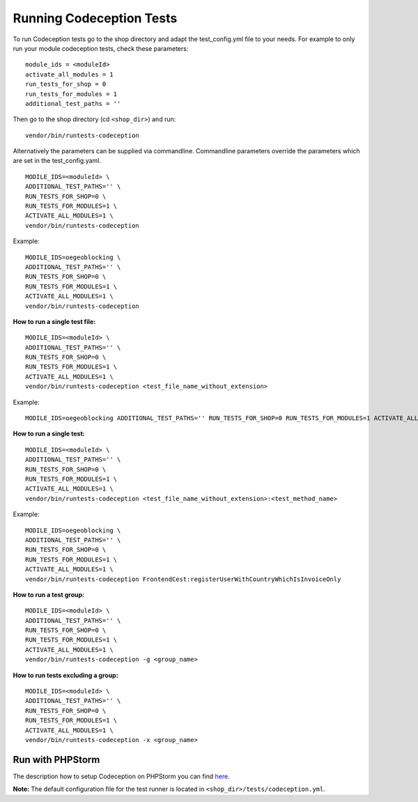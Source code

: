 .. _running-codeception-tests:

Running Codeception Tests
-------------------------

To run Codeception tests go to the shop directory and adapt the test_config.yml file to your needs.
For example to only run your module codeception tests, check these parameters:

::

  module_ids = <moduleId>
  activate_all_modules = 1
  run_tests_for_shop = 0
  run_tests_for_modules = 1
  additional_test_paths = ''

Then go to the shop directory (cd ``<shop_dir>``) and run:
::

  vendor/bin/runtests-codeception


Alternatively the parameters can be supplied via commandline. Commandline parameters override the parameters which are set in the test_config.yaml.
::

  MODILE_IDS=<moduleId> \
  ADDITIONAL_TEST_PATHS='' \
  RUN_TESTS_FOR_SHOP=0 \
  RUN_TESTS_FOR_MODULES=1 \
  ACTIVATE_ALL_MODULES=1 \
  vendor/bin/runtests-codeception

Example:
::

  MODILE_IDS=oegeoblocking \
  ADDITIONAL_TEST_PATHS='' \
  RUN_TESTS_FOR_SHOP=0 \
  RUN_TESTS_FOR_MODULES=1 \
  ACTIVATE_ALL_MODULES=1 \
  vendor/bin/runtests-codeception

**How to run a single test file:**
::

  MODILE_IDS=<moduleId> \
  ADDITIONAL_TEST_PATHS='' \
  RUN_TESTS_FOR_SHOP=0 \
  RUN_TESTS_FOR_MODULES=1 \
  ACTIVATE_ALL_MODULES=1 \
  vendor/bin/runtests-codeception <test_file_name_without_extension>

Example:
::

  MODILE_IDS=oegeoblocking ADDITIONAL_TEST_PATHS='' RUN_TESTS_FOR_SHOP=0 RUN_TESTS_FOR_MODULES=1 ACTIVATE_ALL_MODULES=1 vendor/bin/runtests-codeception FrontendCest

**How to run a single test:**
::

  MODILE_IDS=<moduleId> \
  ADDITIONAL_TEST_PATHS='' \
  RUN_TESTS_FOR_SHOP=0 \
  RUN_TESTS_FOR_MODULES=1 \
  ACTIVATE_ALL_MODULES=1 \
  vendor/bin/runtests-codeception <test_file_name_without_extension>:<test_method_name>

Example:
::

  MODILE_IDS=oegeoblocking \
  ADDITIONAL_TEST_PATHS='' \
  RUN_TESTS_FOR_SHOP=0 \
  RUN_TESTS_FOR_MODULES=1 \
  ACTIVATE_ALL_MODULES=1 \
  vendor/bin/runtests-codeception FrontendCest:registerUserWithCountryWhichIsInvoiceOnly


**How to run a test group:**
::

  MODILE_IDS=<moduleId> \
  ADDITIONAL_TEST_PATHS='' \
  RUN_TESTS_FOR_SHOP=0 \
  RUN_TESTS_FOR_MODULES=1 \
  ACTIVATE_ALL_MODULES=1 \
  vendor/bin/runtests-codeception -g <group_name>

**How to run tests excluding a group:**
::

  MODILE_IDS=<moduleId> \
  ADDITIONAL_TEST_PATHS='' \
  RUN_TESTS_FOR_SHOP=0 \
  RUN_TESTS_FOR_MODULES=1 \
  ACTIVATE_ALL_MODULES=1 \
  vendor/bin/runtests-codeception -x <group_name>


Run with PHPStorm
^^^^^^^^^^^^^^^^^

The description how to setup Codeception on PHPStorm you can find `here <https://www.jetbrains.com/help/phpstorm/using-codeception-framework.html>`__.

**Note:** The default configuration file for the test runner is located in ``<shop_dir>/tests/codeception.yml``.